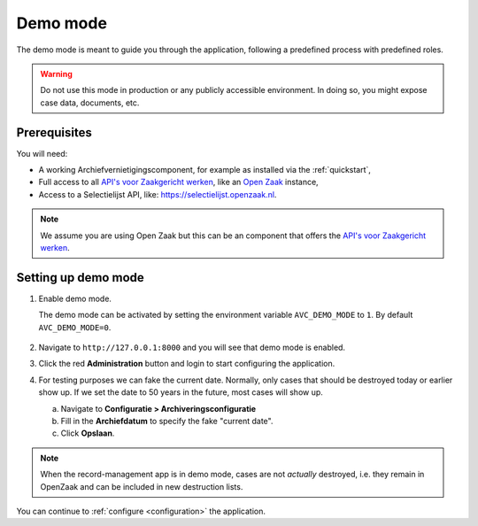 .. _demo:

=========
Demo mode
=========

The demo mode is meant to guide you through the application, following a 
predefined process with predefined roles.

.. warning:: Do not use this mode in production or any publicly accessible 
   environment. In doing so, you might expose case data, documents, etc.

Prerequisites
-------------

You will need:

* A working Archiefvernietigingscomponent, for example as installed via the :ref:`quickstart`,
* Full access to all `API's voor Zaakgericht werken`_, like an `Open Zaak`_ instance,
* Access to a Selectielijst API, like: https://selectielijst.openzaak.nl.

.. _`API's voor Zaakgericht Werken`: https://github.com/VNG-Realisatie/gemma-zaken
.. _`Open Zaak`: https://opengem.nl/producten/open-zaak/

.. note:: We assume you are using Open Zaak but this can be an component that
   offers the `API's voor Zaakgericht werken`_. 

Setting up demo mode
--------------------

1. Enable demo mode.

   The demo mode can be activated by setting the environment variable 
   ``AVC_DEMO_MODE`` to ``1``. By default ``AVC_DEMO_MODE=0``.

    .. tabs::

        .. group-tab:: Docker

            Change the `docker-compose.yml` file you are using to include the 
            environment variable:

            .. code:: yaml

                  web:
                  image: maykinmedia/archiefvernietigingscomponent:latest
                  environment: &web_env
                     - AVC_DEMO_MODE=1
                     - DJANGO_SETTINGS_MODULE=archiefvernietigingscomponent.conf.docker
                     # etc...

            and stop and start the docker containers (do not just restart).
                  
            .. code:: shell

                  $ docker-compose down
                  $ docker-compose up -d

        .. group-tab:: Python

            .. code:: shell

                  $ AVC_DEMO_MODE=1 python src/manage.py runserver


2. Navigate to ``http://127.0.0.1:8000`` and you will see that demo mode is 
   enabled.

3. Click the red **Administration** button and login to start configuring the 
   application.

4. For testing purposes we can fake the current date. Normally, only cases that
   should be destroyed today or earlier show up. If we set the date to 50 years
   in the future, most cases will show up.

   a. Navigate to **Configuratie > Archiveringsconfiguratie**
   
   b. Fill in the **Archiefdatum** to specify the fake "current date".

   c. Click **Opslaan**.


.. note:: When the record-management app is in demo mode, cases are not 
   *actually* destroyed, i.e. they remain in OpenZaak and can be included in 
   new destruction lists.


You can continue to :ref:`configure <configuration>` the application.
